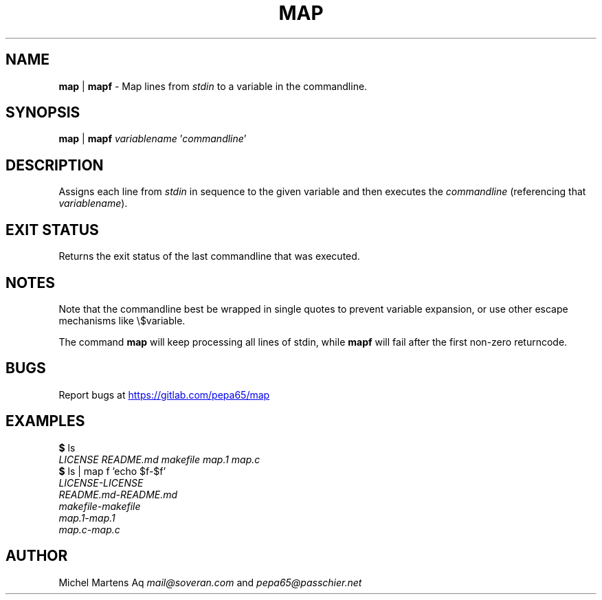 .TH MAP 1 2020-12-10 GNU "User Commands"
.SH NAME
\fBmap\fR | \fBmapf\fR -
Map lines from \fIstdin\fR to a variable in the commandline.
.SH SYNOPSIS
\fBmap\fR | \fBmapf\fR \fIvariablename\fR '\fIcommandline\fR'
.SH DESCRIPTION
Assigns each line from \fIstdin\fR in sequence to the given variable and
then executes the \fIcommandline\fR (referencing that \fIvariablename\fR).
.SH EXIT STATUS
Returns the exit status of the last commandline that was executed.
.SH NOTES
Note that the commandline best be wrapped in single quotes to prevent
variable expansion, or use other escape mechanisms like \e$variable.

The command \fBmap\fR will keep processing all lines of stdin,
while \fBmapf\fR will fail after the first non-zero returncode.
.SH BUGS
Report bugs at 
.UR https://gitlab.com/pepa65/map
.UE
.SH EXAMPLES
.I \fB$\fR ls
.br
.I LICENSE   README.md makefile  map.1   map.c
.br
.I \fB$\fR ls | map f 'echo $f-$f'
.br
.I LICENSE-LICENSE
.br
.I README.md-README.md
.br
.I makefile-makefile
.br
.I map.1-map.1
.br
.I map.c-map.c
.SH AUTHOR
Michel Martens Aq \fImail@soveran.com\fR and \fIpepa65@passchier.net\fR
